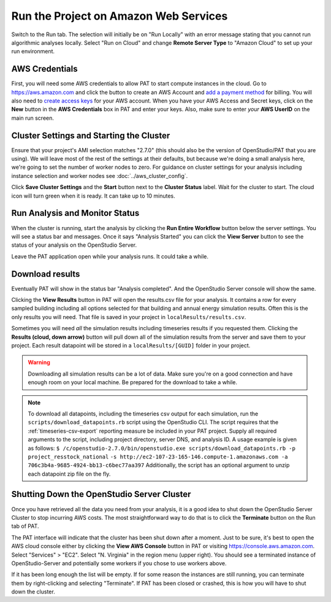 Run the Project on Amazon Web Services
======================================

Switch to the Run tab. The selection will initially be on "Run Locally" with an error message stating that you cannot run algorithmic analyses locally. Select "Run on Cloud" and change **Remote Server Type** to "Amazon Cloud" to set up your run environment.

AWS Credentials
---------------

First, you will need some AWS credentials to allow PAT to start compute instances in the cloud. Go to https://aws.amazon.com and click the button to create an AWS Account and `add a payment method`_ for billing. You will also need to `create access keys`_ for your AWS account. When you have your AWS Access and Secret keys, click on the **New** button in the **AWS Credentials** box in PAT and enter your keys. Also, make sure to enter *your* **AWS UserID** on the main run screen. 

.. _add a payment method: http://docs.aws.amazon.com/awsaccountbilling/latest/aboutv2/edit-payment-method.html
.. _create access keys: http://docs.aws.amazon.com/general/latest/gr/managing-aws-access-keys.html

Cluster Settings and Starting the Cluster
-----------------------------------------

Ensure that your project's AMI selection matches "2.7.0" (this should also be the version of OpenStudio/PAT that you are using). We will leave most of the rest of the settings at their defaults, but because we're doing a small analysis here, we're going to set the number of worker nodes to zero. For guidance on cluster settings for your analysis including instance selection and worker nodes see :doc:`../aws_cluster_config`.

.. image:: ../images/tutorial/run_on_cloud.png

Click **Save Cluster Settings** and the **Start** button next to the **Cluster Status** label. Wait for the cluster to start. The cloud icon will turn green when it is ready. It can take up to 10 minutes.

Run Analysis and Monitor Status
-------------------------------

When the cluster is running, start the analysis by clicking the **Run Entire Workflow** button below the server settings. You will see a status bar and messages. Once it says "Analysis Started" you can click the **View Server** button to see the status of your analysis on the OpenStudio Server.

.. image:: ../images/tutorial/os_server_status.png

Leave the PAT application open while your analysis runs. It could take a while.

.. _download-results:

Download results
----------------

Eventually PAT will show in the status bar "Analysis completed". And the OpenStudio Server console will show the same.  

.. image:: ../images/tutorial/os_server_complete.png

.. image:: ../images/tutorial/pat_complete.png

Clicking the **View Results** button in PAT will open the results.csv file for your analysis. It contains a row for every sampled building including all options selected for that building and annual energy simulation results. Often this is the only results you will need. That file is saved in your project in ``localResults/results.csv``. 

Sometimes you will need *all* the simulation results including timeseries results if you requested them. Clicking the **Results (cloud, down arrow)** button will pull down all of the simulation results from the server and save them to your project. Each result datapoint will be stored in a ``localResults/[GUID]`` folder in your project. 

.. warning::
   
   Downloading all simulation results can be a lot of data. Make sure you're on a good connection and have enough room on your local machine. Be prepared for the download to take a while. 

.. _download:
   
.. note::

   To download all datapoints, including the timeseries csv output for each simulation, run the ``scripts/download_datapoints.rb`` script using the OpenStudio CLI. The script requires that the :ref:`timeseries-csv-export` reporting measure be included in your PAT project. Supply all required arguments to the script, including project directory, server DNS, and analysis ID. A usage example is given as follows:
   ``$ /c/openstudio-2.7.0/bin/openstudio.exe scripts/download_datapoints.rb -p project_resstock_national``
   ``-s http://ec2-107-23-165-146.compute-1.amazonaws.com -a 706c3b4a-9685-4924-bb13-c6bec77aa397``
   Additionally, the script has an optional argument to unzip each datapoint zip file on the fly.

Shutting Down the OpenStudio Server Cluster
-------------------------------------------

Once you have retrieved all the data you need from your analysis, it is a good idea to shut down the OpenStudio Server Cluster to stop incurring AWS costs. The most straightforward way to do that is to click the **Terminate** button on the Run tab of PAT.

.. image:: ../images/tutorial/pat_terminate.png

The PAT interface will indicate that the cluster has been shut down after a moment. Just to be sure, it's best to open the AWS cloud console either by clicking the **View AWS Console** button in PAT or visiting https://console.aws.amazon.com. Select "Services" > "EC2". Select "N. Virginia" in the region menu (upper right). You should see a terminated instance of OpenStudio-Server and potentially some workers if you chose to use workers above. 

.. image:: ../images/tutorial/aws_console_terminated.png

If it has been long enough the list will be empty. If for some reason the instances are still running, you can terminate them by right-clicking and selecting "Terminate". If PAT has been closed or crashed, this is how you will have to shut down the cluster. 
